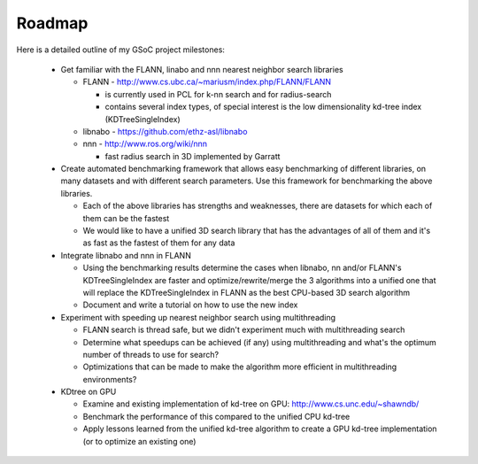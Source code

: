 Roadmap
=======
.. _nickon_roadmap:

Here is a detailed outline of my GSoC project milestones:

  * Get familiar with the FLANN, linabo and nnn nearest neighbor search libraries

    - FLANN - http://www.cs.ubc.ca/~mariusm/index.php/FLANN/FLANN
     
      - is currently used in PCL for k-nn search and for radius-search
      - contains several index types, of special interest is the low dimensionality kd-tree index (KDTreeSingleIndex)
		
    - libnabo - https://github.com/ethz-asl/libnabo
    - nnn - http://www.ros.org/wiki/nnn

      - fast radius search in 3D implemented by Garratt

  * Create automated benchmarking framework that allows easy benchmarking of different libraries, on many datasets and with different search parameters. Use this framework for benchmarking the above libraries.

    - Each of the above libraries has strengths and weaknesses, there are datasets for which each of them can be the fastest
    - We would like to have a unified 3D search library that has the advantages of all of them and it's as fast as the fastest of them for any data

  * Integrate libnabo and nnn in FLANN

    - Using the benchmarking results determine the cases when libnabo, nn and/or FLANN's KDTreeSingleIndex are faster and optimize/rewrite/merge the 3 algorithms into a unified one that will replace the KDTreeSingleIndex in FLANN as the best CPU-based 3D search algorithm
    - Document and write a tutorial on how to use the new index

  * Experiment with speeding up nearest neighbor search using multithreading

    - FLANN search is thread safe, but we didn't experiment much with multithreading search
    - Determine what speedups can be achieved (if any) using multithreading and what's the optimum number of threads to use for search? 
    - Optimizations that can be made to make the algorithm more efficient in multithreading environments?

  * KDtree on GPU

    - Examine and existing implementation of kd-tree on GPU: http://www.cs.unc.edu/~shawndb/
    - Benchmark the performance of this compared to the unified CPU kd-tree
    - Apply lessons learned from the unified kd-tree algorithm to create a GPU kd-tree implementation (or to optimize an existing one)


